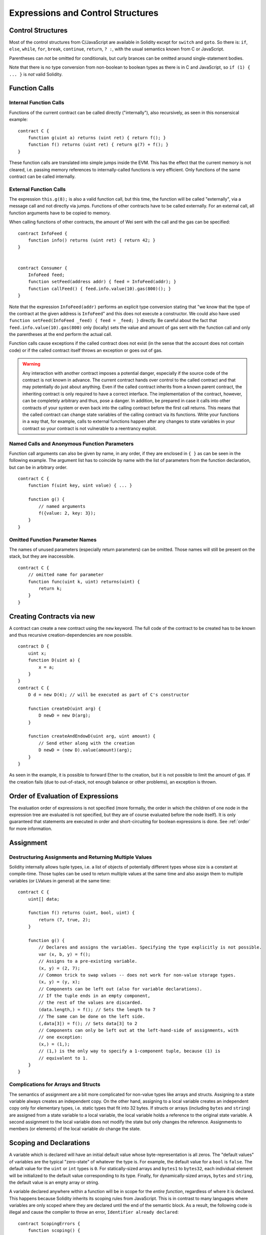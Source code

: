 ##################################
Expressions and Control Structures
##################################

.. index:: if, else, while, for, break, continue, return, switch, goto

Control Structures
===================

Most of the control structures from C/JavaScript are available in Solidity
except for ``switch`` and ``goto``. So
there is: ``if``, ``else``, ``while``, ``for``, ``break``, ``continue``, ``return``, ``? :``, with
the usual semantics known from C or JavaScript.

Parentheses can *not* be omitted for conditionals, but curly brances can be omitted
around single-statement bodies.

Note that there is no type conversion from non-boolean to boolean types as
there is in C and JavaScript, so ``if (1) { ... }`` is *not* valid Solidity.

.. index:: ! function;call, function;internal, function;external

.. _function-calls:

Function Calls
==============

Internal Function Calls
-----------------------

Functions of the current contract can be called directly ("internally"), also recursively, as seen in
this nonsensical example::

    contract C {
        function g(uint a) returns (uint ret) { return f(); }
        function f() returns (uint ret) { return g(7) + f(); }
    }

These function calls are translated into simple jumps inside the EVM. This has
the effect that the current memory is not cleared, i.e. passing memory references
to internally-called functions is very efficient. Only functions of the same
contract can be called internally.

External Function Calls
-----------------------

The expression ``this.g(8);`` is also a valid function call, but this time, the function
will be called "externally", via a message call and not directly via jumps.
Functions of other contracts have to be called externally. For an external call,
all function arguments have to be copied to memory.

When calling functions
of other contracts, the amount of Wei sent with the call and the gas can be specified::

    contract InfoFeed {
        function info() returns (uint ret) { return 42; }
    }


    contract Consumer {
        InfoFeed feed;
        function setFeed(address addr) { feed = InfoFeed(addr); }
        function callFeed() { feed.info.value(10).gas(800)(); }
    }

Note that the expression ``InfoFeed(addr)`` performs an explicit type conversion stating
that "we know that the type of the contract at the given address is ``InfoFeed``" and
this does not execute a constructor. We could also have used ``function setFeed(InfoFeed _feed) { feed = _feed; }`` directly.  Be careful about the fact that ``feed.info.value(10).gas(800)``
only (locally) sets the value and amount of gas sent with the function call and only the
parentheses at the end perform the actual call.

Function calls cause exceptions if the called contract does not exist (in the
sense that the account does not contain code) or if the called contract itself
throws an exception or goes out of gas.

.. warning::
    Any interaction with another contract imposes a potential danger, especially
    if the source code of the contract is not known in advance. The current
    contract hands over control to the called contract and that may potentially
    do just about anything. Even if the called contract inherits from a known parent contract,
    the inheriting contract is only required to have a correct interface. The
    implementation of the contract, however, can be completely arbitrary and thus,
    pose a danger. In addition, be prepared in case it calls into other contracts of
    your system or even back into the calling contract before the first
    call returns. This means
    that the called contract can change state variables of the calling contract
    via its functions. Write your functions in a way that, for example, calls to
    external functions happen after any changes to state variables in your contract
    so your contract is not vulnerable to a reentrancy exploit.

Named Calls and Anonymous Function Parameters
---------------------------------------------

Function call arguments can also be given by name, in any order,
if they are enclosed in ``{ }`` as can be seen in the following
example. The argument list has to coincide by name with the list of
parameters from the function declaration, but can be in arbitrary order.

::

    contract C {
        function f(uint key, uint value) { ... }

        function g() {
            // named arguments
            f({value: 2, key: 3});
        }
    }

Omitted Function Parameter Names
--------------------------------

The names of unused parameters (especially return parameters) can be omitted.
Those names will still be present on the stack, but they are inaccessible.

::

    contract C {
        // omitted name for parameter
        function func(uint k, uint) returns(uint) {
            return k;
        }
    }
    

.. index:: ! new, contracts;creating

.. _creating-contracts:

Creating Contracts via new
==========================

A contract can create a new contract using the ``new`` keyword. The full
code of the contract to be created has to be known and thus recursive
creation-dependencies are now possible.

::

    contract D {
        uint x;
        function D(uint a) {
            x = a;
        }
    }
    contract C {
        D d = new D(4); // will be executed as part of C's constructor

        function createD(uint arg) {
            D newD = new D(arg);
        }

        function createAndEndowD(uint arg, uint amount) {
            // Send ether along with the creation
            D newD = (new D).value(amount)(arg);
        }
    }

As seen in the example, it is possible to forward Ether to the creation,
but it is not possible to limit the amount of gas. If the creation fails
(due to out-of-stack, not enough balance or other problems), an exception
is thrown.

Order of Evaluation of Expressions
==================================

The evaluation order of expressions is not specified (more formally, the order
in which the children of one node in the expression tree are evaluated is not
specified, but they are of course evaluated before the node itself). It is only
guaranteed that statements are executed in order and short-circuiting for
boolean expressions is done. See :ref:`order` for more information.

.. index:: ! assignment

Assignment
==========

.. index:: ! assignment;destructuring

Destructuring Assignments and Returning Multiple Values
-------------------------------------------------------

Solidity internally allows tuple types, i.e. a list of objects of potentially different types whose size is a constant at compile-time. Those tuples can be used to return multiple values at the same time and also assign them to multiple variables (or LValues in general) at the same time::

    contract C {
        uint[] data;

        function f() returns (uint, bool, uint) {
            return (7, true, 2);
        }

        function g() {
            // Declares and assigns the variables. Specifying the type explicitly is not possible.
            var (x, b, y) = f();
            // Assigns to a pre-existing variable.
            (x, y) = (2, 7);
            // Common trick to swap values -- does not work for non-value storage types.
            (x, y) = (y, x);
            // Components can be left out (also for variable declarations).
            // If the tuple ends in an empty component,
            // the rest of the values are discarded.
            (data.length,) = f(); // Sets the length to 7
            // The same can be done on the left side.
            (,data[3]) = f(); // Sets data[3] to 2
            // Components can only be left out at the left-hand-side of assignments, with
            // one exception:
            (x,) = (1,);
            // (1,) is the only way to specify a 1-component tuple, because (1) is
            // equivalent to 1.
        }
    }

Complications for Arrays and Structs
------------------------------------

The semantics of assignment are a bit more complicated for non-value types like arrays and structs.
Assigning *to* a state variable always creates an independent copy. On the other hand, assigning to a local variable creates an independent copy only for elementary types, i.e. static types that fit into 32 bytes. If structs or arrays (including ``bytes`` and ``string``) are assigned from a state variable to a local variable, the local variable holds a reference to the original state variable. A second assignment to the local variable does not modify the state but only changes the reference. Assignments to members (or elements) of the local variable *do* change the state.

.. index:: ! scoping, declarations, default value

.. _default-value:

Scoping and Declarations
========================

A variable which is declared will have an initial default value whose byte-representation is all zeros.
The "default values" of variables are the typical "zero-state" of whatever the type is. For example, the default value for a ``bool``
is ``false``. The default value for the ``uint`` or ``int`` types is ``0``. For statically-sized arrays and ``bytes1`` to ``bytes32``, each individual
element will be initialized to the default value corresponding to its type. Finally, for dynamically-sized arrays, ``bytes``
and ``string``, the default value is an empty array or string.

A variable declared anywhere within a function will be in scope for the *entire function*, regardless of where it is declared.
This happens because Solidity inherits its scoping rules from JavaScript.
This is in contrast to many languages where variables are only scoped where they are declared until the end of the semantic block.
As a result, the following code is illegal and cause the compiler to throw an error, ``Identifier already declared``::

    contract ScopingErrors {
        function scoping() {
            uint i = 0;

            while (i++ < 1) {
                uint same1 = 0;
            }

            while (i++ < 2) {
                uint same1 = 0;// Illegal, second declaration of same1
            }
        }

        function minimalScoping() {
            {
                uint same2 = 0;
            }

            {
                uint same2 = 0;// Illegal, second declaration of same2
            }
        }

        function forLoopScoping() {
            for (uint same3 = 0; same3 < 1; same3++) {
            }

            for (uint same3 = 0; same3 < 1; same3++) {// Illegal, second declaration of same3
            }
        }
    }

In addition to this, if a variable is declared, it will be initialized at the beginning of the function to its default value.
As a result, the following code is legal, despite being poorly written::

    function foo() returns (uint) {
        // baz is implicitly initialized as 0
        uint bar = 5;
        if (true) {
            bar += baz;
        }
        else {
            uint baz = 10;// never executes
        }
        return bar;// returns 5
    }

.. index:: ! exception, ! throw

Exceptions
==========

There are some cases where exceptions are thrown automatically (see below). You can use the ``throw`` instruction to throw an exception manually. The effect of an exception is that the currently executing call is stopped and reverted (i.e. all changes to the state and balances are undone) and the exception is also "bubbled up" through Solidity function calls (exceptions are ``send`` and the low-level functions ``call``, ``delegatecall`` and ``callcode``, those return ``false`` in case of an exception).

Catching exceptions is not yet possible.

In the following example, we show how ``throw`` can be used to easily revert an Ether transfer and also how to check the return value of ``send``::

    contract Sharer {
        function sendHalf(address addr) returns (uint balance) {
            if (!addr.send(msg.value / 2))
                throw; // also reverts the transfer to Sharer
            return this.balance;
        }
    }

Currently, there are four situations, where exceptions happen automatically in Solidity:

1. If you access an array beyond its length (i.e. ``x[i]`` where ``i >= x.length``).
2. If a function called via a message call does not finish properly (i.e. it runs out of gas or throws an exception itself).
3. If a non-existent function on a library is called or Ether is sent to a library.
4. If you divide or modulo by zero (e.g. ``5 / 0`` or ``23 % 0``).

Internally, Solidity performs an "invalid jump" when an exception is thrown and thus causes the EVM to revert all changes made to the state. The reason for this is that there is no safe way to continue execution, because an expected effect did not occur. Because we want to retain the atomicity of transactions, the safest thing to do is to revert all changes and make the whole transaction (or at least call) without effect.

.. index:: ! assembly, ! asm, ! evmasm

Inline Assembly
===============

For more fine-grained control especially in order to enhance the language by writing libraries,
it is possible to interleave Solidity statements with inline assembly in a language close
to the one of the virtual machine. Due to the fact that the EVM is a stack machine, it is
often hard to address the correct stack slot and provide arguments to opcodes at the correct
point on the stack. Solidity's inline assembly tries to facilitate that and other issues
arising when writing manual assembly by the following features:

* functional-style opcodes: ``mul(1, add(2, 3))`` instead of ``push1 3 push1 2 add push1 1 mul``
* assembly-local variables: ``let x := add(2, 3)  let y := mload(0x40)  x := add(x, y)``
* access to external variables: ``function f(uint x) { assembly { x := sub(x, 1) } }``
* labels: ``let x := 10  repeat: x := sub(x, 1) jumpi(repeat, eq(x, 0))``

We now want to describe the inline assembly language in detail.

.. warning::
    Inline assembly is still a relatively new feature and might change if it does not prove useful,
    so please try to keep up to date.

Example
-------

The following example provides library code to access the code of another contract and
load it into a ``bytes`` variable. This is not possible at all with "plain Solidity" and the
idea is that assembly libraries will be used to enhance the language in such ways.

.. code::

    library GetCode {
        function at(address _addr) returns (bytes o_code) {
            assembly {
                // retrieve the size of the code, this needs assembly
                let size := extcodesize(_addr)
                // allocate output byte array - this could also be done without assembly
                // by using o_code = new bytes(size)
                o_code := mload(0x40)
                // new "memory end" including padding
                mstore(0x40, add(o_code, and(add(add(size, 0x20), 0x1f), not(0x1f))))
                // store length in memory
                mstore(o_code, size)
                // actually retrieve the code, this needs assembly
                extcodecopy(_addr, add(o_code, 0x20), 0, size)
            }
        }
    }

Inline assembly could also be beneficial in cases where the optimizer fails to produce
efficient code. Please be aware that assembly is much more difficult to write because
the compiler does not perform checks, so you should use it for complex things only if
you really know what you are doing.

.. code::

    library VectorSum {
        // This function is less efficient because the optimizer currently fails to
        // remove the bounds checks in array access.
        function sumSolidity(uint[] _data) returns (uint o_sum) {
            for (uint i = 0; i < _data.length; ++i)
                o_sum += _data[i];
        }

        // We know that we only access the array in bounds, so we can avoid the check.
        // 0x20 needs to be added to an array because the first slot contains the
        // array length.
        function sumAsm(uint[] _data) returns (uint o_sum) {
            for (uint i = 0; i < _data.length; ++i) {
                assembly {
                    o_sum := mload(add(add(_data, 0x20), i))
                }
            }
        }
    }

Syntax
------

Inline assembly parses comments, literals and identifiers exactly as Solidity, so you can use the
usual ``//`` and ``/* */`` comments. Inline assembly is initiated by ``assembly { ... }`` and inside
these curly braces, the following can be used (see the later sections for more details)

 - literals, e.g. ``0x123``, ``42`` or ``"abc"`` (strings up to 32 characters)
 - opcodes (in "instruction style"), e.g. ``mload sload dup1 sstore``, for a list see below
 - opcodes in functional style, e.g. ``add(1, mlod(0))``
 - labels, e.g. ``name:``
 - variable declarations, e.g. ``let x := 7`` or ``let x := add(y, 3)``
 - identifiers (externals, labels or assembly-local variables), e.g. ``jump(name)``, ``3 x add``
 - assignments (in "instruction style"), e.g. ``3 =: x``
 - assignments in functional style, e.g. ``x := add(y, 3)``
 - blocks where local variables are scoped inside, e.g. ``{ let x := 3 { let y := add(x, 1) } }``

Opcodes
-------

This document does not want to be a full description of the Ethereum virtual machine, but the
following list can be used as a reference of its opcodes.

If an opcode takes arguments (always from the top of the stack), they are given in parentheses.
Note that the order of arguments can be seen as being reversed compared to the instructional style (explained below).
Opcodes marked with ``-`` do not push an item onto the stack, those marked with ``*`` are
special and all others push exactly one item onte the stack.

In the following, ``mem[a...b)`` signifies the bytes of memory starting at position ``a`` up to
(excluding) position ``b`` and ``storage[p]`` signifies the storage contents at position ``p``.

The opcodes ``pushi`` and ``jumpdest`` cannot be used directly.

+-------------------------+------+-----------------------------------------------------------------+
| stop                    + `-`  | stop execution, identical to return(0,0)                        |
+-------------------------+------+-----------------------------------------------------------------+
| add(x, y)               |      | x + y                                                           |
+-------------------------+------+-----------------------------------------------------------------+
| sub(x, y)               |      | x - y                                                           |
+-------------------------+------+-----------------------------------------------------------------+
| mul(x, y)               |      | x * y                                                           |
+-------------------------+------+-----------------------------------------------------------------+
| div(x, y)               |      | x / y                                                           |
+-------------------------+------+-----------------------------------------------------------------+
| sdiv(x, y)              |      | x / y, for signed numbers in two's complement                   |
+-------------------------+------+-----------------------------------------------------------------+
| mod(x, y)               |      | x % y                                                           |
+-------------------------+------+-----------------------------------------------------------------+
| smod(x, y)              |      | x % y, for signed numbers in two's complement                   |
+-------------------------+------+-----------------------------------------------------------------+
| exp(x, y)               |      | x to the power of y                                             |
+-------------------------+------+-----------------------------------------------------------------+
| not(x)                  |      | ~x, every bit of x is negated                                   |
+-------------------------+------+-----------------------------------------------------------------+
| lt(x, y)                |      | 1 if x < y, 0 otherwise                                         |
+-------------------------+------+-----------------------------------------------------------------+
| gt(x, y)                |      | 1 if x > y, 0 otherwise                                         |
+-------------------------+------+-----------------------------------------------------------------+
| slt(x, y)               |      | 1 if x < y, 0 otherwise, for signed numbers in two's complement |
+-------------------------+------+-----------------------------------------------------------------+
| sgt(x, y)               |      | 1 if x > y, 0 otherwise, for signed numbers in two's complement |
+-------------------------+------+-----------------------------------------------------------------+
| eq(x, y)                |      | 1 if x == y, 0 otherwise                                        |
+-------------------------+------+-----------------------------------------------------------------+
| iszero(x)               |      | 1 if x == 0, 0 otherwise                                        |
+-------------------------+------+-----------------------------------------------------------------+
| and(x, y)               |      | bitwise and of x and y                                          |
+-------------------------+------+-----------------------------------------------------------------+
| or(x, y)                |      | bitwise or of x and y                                           |
+-------------------------+------+-----------------------------------------------------------------+
| xor(x, y)               |      | bitwise xor of x and y                                          |
+-------------------------+------+-----------------------------------------------------------------+
| byte(n, x)              |      | nth byte of x, where the most significant byte is the 0th byte  |
+-------------------------+------+-----------------------------------------------------------------+
| addmod(x, y, m)         |      | (x + y) % m with arbitrary precision arithmetics                |
+-------------------------+------+-----------------------------------------------------------------+
| mulmod(x, y, m)         |      | (x * y) % m with arbitrary precision arithmetics                |
+-------------------------+------+-----------------------------------------------------------------+
| signextend(i, x)        |      | sign extend from (i*8+7)th bit counting from least significant  |
+-------------------------+------+-----------------------------------------------------------------+
| sha3(p, n)              |      | keccak(mem[p...(p+n)))                                          |
+-------------------------+------+-----------------------------------------------------------------+
| jump(label)             | `-`  | jump to label / code position                                   |
+-------------------------+------+-----------------------------------------------------------------+
| jumpi(label, cond)      | `-`  | jump to label if cond is nonzero                                |
+-------------------------+------+-----------------------------------------------------------------+
| pc                      |      | current position in code                                        |
+-------------------------+------+-----------------------------------------------------------------+
| pop                     | `*`  | remove topmost stack slot                                       |
+-------------------------+------+-----------------------------------------------------------------+
| dup1 ... dup16          |      | copy ith stack slot to the top (counting from top)              |
+-------------------------+------+-----------------------------------------------------------------+
| swap1 ... swap16        | `*`  | swap topmost and ith stack slot below it                        |
+-------------------------+------+-----------------------------------------------------------------+
| mload(p)                |      | mem[p..(p+32))                                                  |
+-------------------------+------+-----------------------------------------------------------------+
| mstore(p, v)            | `-`  | mem[p..(p+32)) := v                                             |
+-------------------------+------+-----------------------------------------------------------------+
| mstore8(p, v)           | `-`  | mem[p] := v & 0xff    - only modifies a single byte             |
+-------------------------+------+-----------------------------------------------------------------+
| sload(p)                |      | storage[p]                                                      |
+-------------------------+------+-----------------------------------------------------------------+
| sstore(p, v)            | `-`  | storage[p] := v                                                 |
+-------------------------+------+-----------------------------------------------------------------+
| msize                   |      | size of memory, i.e. largest accessed memory index              |
+-------------------------+------+-----------------------------------------------------------------+
| gas                     |      | gas still available to execution                                |
+-------------------------+------+-----------------------------------------------------------------+
| address                 |      | address of the current contract / execution context             |
+-------------------------+------+-----------------------------------------------------------------+
| balance(a)              |      | wei balance at address a                                        |
+-------------------------+------+-----------------------------------------------------------------+
| caller                  |      | call sender (excluding delegatecall)                            |
+-------------------------+------+-----------------------------------------------------------------+
| callvalue               |      | wei sent together with the current call                         |
+-------------------------+------+-----------------------------------------------------------------+
| calldataload(p)         |      | call data starting from position p (32 bytes)                   |
+-------------------------+------+-----------------------------------------------------------------+
| calldatasize            |      | size of call data in bytes                                      |
+-------------------------+------+-----------------------------------------------------------------+
| calldatacopy(t, f, s)   | `-`  | copy s bytes from calldata at position f to mem at position t   |
+-------------------------+------+-----------------------------------------------------------------+
| codesize                |      | size of the code of the current contract / execution context    |
+-------------------------+------+-----------------------------------------------------------------+
| codecopy(t, f, s)       | `-`  | copy s bytes from code at position f to mem at position t       |
+-------------------------+------+-----------------------------------------------------------------+
| extcodesize(a)          |      | size of the code at address a                                   |
+-------------------------+------+-----------------------------------------------------------------+
| extcodecopy(a, t, f, s) | `-`  | like codecopy(t, f, s) but take code at address a               |
+-------------------------+------+-----------------------------------------------------------------+
| create(v, p, s)         |      | create new contract with code mem[p..(p+s)) and send v wei      |
|                         |      | and return the new address                                      |
+-------------------------+------+-----------------------------------------------------------------+
| call(g, a, v, in,       |      | call contract at address a with input mem[in..(in+insize)]      |
| insize, out, outsize)   |      | providing g gas and v wei and output area                       |
|                         |      | mem[out..(out+outsize)] returting 1 on error (out of gas)       |
+-------------------------+------+-----------------------------------------------------------------+
| callcode(g, a, v, in,   |      | identical to call but only use the code from a and stay         |
| insize, out, outsize)   |      | in the context of the current contract otherwise                |
+-------------------------+------+-----------------------------------------------------------------+
| delegatecall(g, a, in,  |      | identical to callcode but also keep ``caller``                  |
| insize, out, outsize)   |      | and ``callvalue``                                               |
+-------------------------+------+-----------------------------------------------------------------+
| return(p, s)            | `*`  | end execution, return data mem[p..(p+s))                        |
+-------------------------+------+-----------------------------------------------------------------+
| selfdestruct(a)         | `*`  | end execution, destroy current contract and send funds to a     |
+-------------------------+------+-----------------------------------------------------------------+
| log0(p, s)              | `-`  | log without topics and data mem[p..(p+s))                       |
+-------------------------+------+-----------------------------------------------------------------+
| log1(p, s, t1)          | `-`  | log with topic t1 and data mem[p..(p+s))                        |
+-------------------------+------+-----------------------------------------------------------------+
| log2(p, s, t1, t2)      | `-`  | log with topics t1, t2 and data mem[p..(p+s))                   |
+-------------------------+------+-----------------------------------------------------------------+
| log3(p, s, t1, t2, t3)  | `-`  | log with topics t1, t2, t3 and data mem[p..(p+s))               |
+-------------------------+------+-----------------------------------------------------------------+
| log4(p, s, t1, t2, t3,  | `-`  | log with topics t1, t2, t3, t4 and data mem[p..(p+s))           |
| t4)                     |      |                                                                 |
+-------------------------+------+-----------------------------------------------------------------+
| origin                  |      | transaction sender                                              |
+-------------------------+------+-----------------------------------------------------------------+
| gasprice                |      | gas price of the transaction                                    |
+-------------------------+------+-----------------------------------------------------------------+
| blockhash(b)            |      | hash of block nr b - only for last 256 blocks excluding current |
+-------------------------+------+-----------------------------------------------------------------+
| coinbase                |      | current mining beneficiary                                      |
+-------------------------+------+-----------------------------------------------------------------+
| timestamp               |      | timestamp of the current block in seconds since the epoch       |
+-------------------------+------+-----------------------------------------------------------------+
| number                  |      | current block number                                            |
+-------------------------+------+-----------------------------------------------------------------+
| difficulty              |      | difficulty of the current block                                 |
+-------------------------+------+-----------------------------------------------------------------+
| gaslimit                |      | block gas limit of the current block                            |
+-------------------------+------+-----------------------------------------------------------------+

Literals
--------

You can use integer constants by typing them in decimal or hexadecimal notation and an
appropriate ``PUSHi`` instruction will automatically be generated. The following creates code
to add 2 and 3 resulting in 5 and then computes the bitwise and with the string "abc".
Strings are stored left-aligned and cannot be longer than 32 bytes.

.. code::

    assembly { 2 3 add "abc" and }

Functional Style
-----------------

You can type opcode after opcode in the same way they will end up in bytecode. For example
adding ``3`` to the contents in memory at position ``0x80`` would be

.. code::

    3 0x80 mload add 0x80 mstore

As it is often hard to see what the actual arguments for certain opcodes are,
Solidity inline assembly also provides a "functional style" notation where the same code
would be written as follows

.. code::

    mstore(0x80, add(mload(0x80), 3))

Functional style and instructional style can be mixed, but any opcode inside a
functional style expression has to return exactly one stack slot (most of the opcodes do).

Note that the order of arguments is reversed in functional-style as opposed to the instruction-style
way. If you use functional-style, the first argument will end up on the stack top.


Access to External Variables and Functions
------------------------------------------

Solidity variables and other identifiers can be accessed by simply using their name.
For storage and memory variables, this will push the address and not the value onto the
stack. Also note that non-struct and non-array storage variable addresses occupy two slots
on the stack: One for the address and one for the byte offset inside the storage slot.
In assignments (see below), we can even use local Solidity variables to assign to.

Functions external to inline assembly can also be accessed: The assembly will
push their entry label (with virtual function resolution applied). The calling semantics
in solidity are:

 - the caller pushes return label, arg1, arg2, ..., argn
 - the call returns with ret1, ret2, ..., retn

This feature is still a bit cumbersome to use, because the stack offset essentially
changes during the call, and thus references to local variables will be wrong.
It is planned that the stack height changes can be specified in inline assembly.

.. code::

    contract C {
        uint b;
        function f(uint x) returns (uint r) {
            assembly {
                b pop // remove the offset, we know it is zero
                sload
                x
                mul
                =: r  // assign to return variable r
            }
        }
    }

Labels
------

Another problem in EVM assembly is that ``jump`` and ``jumpi`` use absolute addresses
which can change easily. Solidity inline assembly provides labels to make the use of
jumps easier. The following code computes an element in the Fibonacci series.

.. code::

    {
        let n := calldataload(4)
        let a := 1
        let b := a
    loop:
        jumpi(loopend, eq(n, 0))
        a add swap1
        n := sub(n, 1)
        jump(loop)
    loopend:
        mstore(0, a)
        return(0, 0x20)
    }

Please note that automatically accessing stack variables can only work if the
assembler knows the current stack height. This fails to work if the jump source
and target have different stack heights. It is still fine to use such jumps,
you should just not access any stack variables (even assembly variables) in that case.

Furthermore, the stack height analyser goes through the code opcode by opcode
(and not according to control flow), so in the following case, the assembler
will have a wrong impression about the stack height at label ``two``:

.. code::

    {
        jump(two)
        one:
            // Here the stack height is 1 (because we pushed 7),
            // but the assembler thinks it is 0 because it reads
            // from top to bottom.
            // Accessing stack variables here will lead to errors.
            jump(three)
        two:
            7 // push something onto the stack
            jump(one)
        three:
    }


Declaring Assembly-Local Variables
----------------------------------

You can use the ``let`` keyword to declare variables that are only visible in
inline assembly and actually only in the current ``{...}``-block. What happens
is that the ``let`` instruction will create a new stack slot that is reserved
for the variable and automatically removed again when the end of the block
is reached. You need to provide an initial value for the variable which can
be just ``0``, but it can also be a complex functional-style expression.

.. code::

    contract C {
        function f(uint x) returns (uint b) {
            assembly {
                let v := add(x, 1)
                mstore(0x80, v)
                {
                    let y := add(sload(v), 1)
                    b := y
                } // y is "deallocated" here
                b := add(b, v)
            } // v is "deallocated" here
        }
    }


Assignments
-----------

Assignments are possible to assembly-local variables and to function-local
variables. Take care that when you assign to variables that point to
memory or storage, you will only change the pointer and not the data.

There are two kinds of assignments: Functional-style and instruction-style.
For functional-style assignments (``variable := value``), you need to provide a value in a
functional-style expression that results in exactly one stack value
and for instruction-style (``=: variable``), the value is just taken from the stack top.
For both ways, the colon points to the name of the variable.

.. code::

    assembly {
        let v := 0 // functional-style assignment as part of variable declaration
        let g := add(v, 2)
        sload(10)
        =: v // instruction style assignment, puts the result of sload(10) into v
    }


Things to Avoid
---------------

Inline assembly might have a quite high-level look, but it actually is extremely
low-level. The only thing the assembler does for you is re-arranging
functional-style opcodes, managing jump labels, counting stack height for
variable access and removing stack slots for assembly-local variables when the end
of their block is reached. Especially for those two last cases, it is important
to know that the assembler only counts stack height from top to bottom, not
necessarily following control flow. Furthermore, operations like swap will only
swap the contents of the stack but not the location of variables.

Conventions in Solidity
-----------------------

In contrast to EVM assembly, Solidity knows types which are narrower than 256 bits,
e.g. ``uint24``. In order to make them more efficient, most arithmetic operations just
treat them as 256 bit numbers and the higher-order bits are only cleaned at the
point where it is necessary, i.e. just shortly before they are written to memory
or before comparisons are performed. This means that if you access such a variable
from within inline assembly, you might have to manually clean the higher order bits
first.

Solidity manages memory in a very simple way: There is a "free memory pointer"
at position ``0x40`` in memory. If you want to allocate memory, just use the memory
from that point on and update the pointer accordingly.

Elements in memory arrays in Solidity always occupy multiples of 32 bytes (yes, this is
even true for ``byte[]``, but not for ``bytes`` and ``string``). Multi-dimensional memory
arrays are pointers to memory arrays. The length of a dynamic array is stored at the
first slot of the array and then only the array elements follow.

.. warning::
    Statically-sized memory arrays do not have a length field, but it will be added soon
    to allow better convertibility between statically- and dynamically-sized arrays, so
    please do not rely on that.

